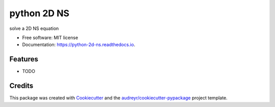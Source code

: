 ===============================
python 2D NS
===============================


.. image:: https://img.shields.io/pypi/v/python_2d_ns.svg
        :target: https://pypi.python.org/pypi/python_2d_ns

.. image:: https://img.shields.io/travis/xinbian/python_2d_ns.svg
        :target: https://travis-ci.org/xinbian/python_2d_ns

.. image:: https://readthedocs.org/projects/python-2d-ns/badge/?version=latest
        :target: https://python-2d-ns.readthedocs.io/en/latest/?badge=latest
        :alt: Documentation Status

.. image:: https://pyup.io/repos/github/xinbian/python_2d_ns/shield.svg
     :target: https://pyup.io/repos/github/xinbian/python_2d_ns/
     :alt: Updates


solve a 2D NS equation


* Free software: MIT license
* Documentation: https://python-2d-ns.readthedocs.io.


Features
--------

* TODO

Credits
---------

This package was created with Cookiecutter_ and the `audreyr/cookiecutter-pypackage`_ project template.

.. _Cookiecutter: https://github.com/audreyr/cookiecutter
.. _`audreyr/cookiecutter-pypackage`: https://github.com/audreyr/cookiecutter-pypackage

